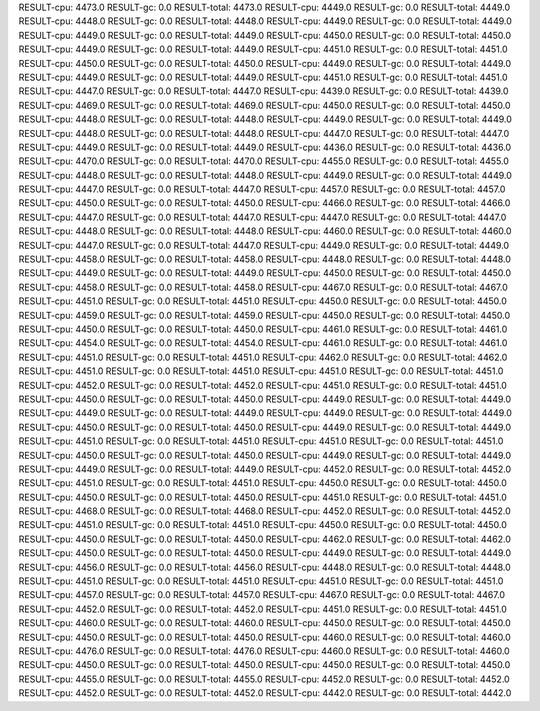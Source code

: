 RESULT-cpu: 4473.0
RESULT-gc: 0.0
RESULT-total: 4473.0
RESULT-cpu: 4449.0
RESULT-gc: 0.0
RESULT-total: 4449.0
RESULT-cpu: 4448.0
RESULT-gc: 0.0
RESULT-total: 4448.0
RESULT-cpu: 4449.0
RESULT-gc: 0.0
RESULT-total: 4449.0
RESULT-cpu: 4449.0
RESULT-gc: 0.0
RESULT-total: 4449.0
RESULT-cpu: 4450.0
RESULT-gc: 0.0
RESULT-total: 4450.0
RESULT-cpu: 4449.0
RESULT-gc: 0.0
RESULT-total: 4449.0
RESULT-cpu: 4451.0
RESULT-gc: 0.0
RESULT-total: 4451.0
RESULT-cpu: 4450.0
RESULT-gc: 0.0
RESULT-total: 4450.0
RESULT-cpu: 4449.0
RESULT-gc: 0.0
RESULT-total: 4449.0
RESULT-cpu: 4449.0
RESULT-gc: 0.0
RESULT-total: 4449.0
RESULT-cpu: 4451.0
RESULT-gc: 0.0
RESULT-total: 4451.0
RESULT-cpu: 4447.0
RESULT-gc: 0.0
RESULT-total: 4447.0
RESULT-cpu: 4439.0
RESULT-gc: 0.0
RESULT-total: 4439.0
RESULT-cpu: 4469.0
RESULT-gc: 0.0
RESULT-total: 4469.0
RESULT-cpu: 4450.0
RESULT-gc: 0.0
RESULT-total: 4450.0
RESULT-cpu: 4448.0
RESULT-gc: 0.0
RESULT-total: 4448.0
RESULT-cpu: 4449.0
RESULT-gc: 0.0
RESULT-total: 4449.0
RESULT-cpu: 4448.0
RESULT-gc: 0.0
RESULT-total: 4448.0
RESULT-cpu: 4447.0
RESULT-gc: 0.0
RESULT-total: 4447.0
RESULT-cpu: 4449.0
RESULT-gc: 0.0
RESULT-total: 4449.0
RESULT-cpu: 4436.0
RESULT-gc: 0.0
RESULT-total: 4436.0
RESULT-cpu: 4470.0
RESULT-gc: 0.0
RESULT-total: 4470.0
RESULT-cpu: 4455.0
RESULT-gc: 0.0
RESULT-total: 4455.0
RESULT-cpu: 4448.0
RESULT-gc: 0.0
RESULT-total: 4448.0
RESULT-cpu: 4449.0
RESULT-gc: 0.0
RESULT-total: 4449.0
RESULT-cpu: 4447.0
RESULT-gc: 0.0
RESULT-total: 4447.0
RESULT-cpu: 4457.0
RESULT-gc: 0.0
RESULT-total: 4457.0
RESULT-cpu: 4450.0
RESULT-gc: 0.0
RESULT-total: 4450.0
RESULT-cpu: 4466.0
RESULT-gc: 0.0
RESULT-total: 4466.0
RESULT-cpu: 4447.0
RESULT-gc: 0.0
RESULT-total: 4447.0
RESULT-cpu: 4447.0
RESULT-gc: 0.0
RESULT-total: 4447.0
RESULT-cpu: 4448.0
RESULT-gc: 0.0
RESULT-total: 4448.0
RESULT-cpu: 4460.0
RESULT-gc: 0.0
RESULT-total: 4460.0
RESULT-cpu: 4447.0
RESULT-gc: 0.0
RESULT-total: 4447.0
RESULT-cpu: 4449.0
RESULT-gc: 0.0
RESULT-total: 4449.0
RESULT-cpu: 4458.0
RESULT-gc: 0.0
RESULT-total: 4458.0
RESULT-cpu: 4448.0
RESULT-gc: 0.0
RESULT-total: 4448.0
RESULT-cpu: 4449.0
RESULT-gc: 0.0
RESULT-total: 4449.0
RESULT-cpu: 4450.0
RESULT-gc: 0.0
RESULT-total: 4450.0
RESULT-cpu: 4458.0
RESULT-gc: 0.0
RESULT-total: 4458.0
RESULT-cpu: 4467.0
RESULT-gc: 0.0
RESULT-total: 4467.0
RESULT-cpu: 4451.0
RESULT-gc: 0.0
RESULT-total: 4451.0
RESULT-cpu: 4450.0
RESULT-gc: 0.0
RESULT-total: 4450.0
RESULT-cpu: 4459.0
RESULT-gc: 0.0
RESULT-total: 4459.0
RESULT-cpu: 4450.0
RESULT-gc: 0.0
RESULT-total: 4450.0
RESULT-cpu: 4450.0
RESULT-gc: 0.0
RESULT-total: 4450.0
RESULT-cpu: 4461.0
RESULT-gc: 0.0
RESULT-total: 4461.0
RESULT-cpu: 4454.0
RESULT-gc: 0.0
RESULT-total: 4454.0
RESULT-cpu: 4461.0
RESULT-gc: 0.0
RESULT-total: 4461.0
RESULT-cpu: 4451.0
RESULT-gc: 0.0
RESULT-total: 4451.0
RESULT-cpu: 4462.0
RESULT-gc: 0.0
RESULT-total: 4462.0
RESULT-cpu: 4451.0
RESULT-gc: 0.0
RESULT-total: 4451.0
RESULT-cpu: 4451.0
RESULT-gc: 0.0
RESULT-total: 4451.0
RESULT-cpu: 4452.0
RESULT-gc: 0.0
RESULT-total: 4452.0
RESULT-cpu: 4451.0
RESULT-gc: 0.0
RESULT-total: 4451.0
RESULT-cpu: 4450.0
RESULT-gc: 0.0
RESULT-total: 4450.0
RESULT-cpu: 4449.0
RESULT-gc: 0.0
RESULT-total: 4449.0
RESULT-cpu: 4449.0
RESULT-gc: 0.0
RESULT-total: 4449.0
RESULT-cpu: 4449.0
RESULT-gc: 0.0
RESULT-total: 4449.0
RESULT-cpu: 4450.0
RESULT-gc: 0.0
RESULT-total: 4450.0
RESULT-cpu: 4449.0
RESULT-gc: 0.0
RESULT-total: 4449.0
RESULT-cpu: 4451.0
RESULT-gc: 0.0
RESULT-total: 4451.0
RESULT-cpu: 4451.0
RESULT-gc: 0.0
RESULT-total: 4451.0
RESULT-cpu: 4450.0
RESULT-gc: 0.0
RESULT-total: 4450.0
RESULT-cpu: 4449.0
RESULT-gc: 0.0
RESULT-total: 4449.0
RESULT-cpu: 4449.0
RESULT-gc: 0.0
RESULT-total: 4449.0
RESULT-cpu: 4452.0
RESULT-gc: 0.0
RESULT-total: 4452.0
RESULT-cpu: 4451.0
RESULT-gc: 0.0
RESULT-total: 4451.0
RESULT-cpu: 4450.0
RESULT-gc: 0.0
RESULT-total: 4450.0
RESULT-cpu: 4450.0
RESULT-gc: 0.0
RESULT-total: 4450.0
RESULT-cpu: 4451.0
RESULT-gc: 0.0
RESULT-total: 4451.0
RESULT-cpu: 4468.0
RESULT-gc: 0.0
RESULT-total: 4468.0
RESULT-cpu: 4452.0
RESULT-gc: 0.0
RESULT-total: 4452.0
RESULT-cpu: 4451.0
RESULT-gc: 0.0
RESULT-total: 4451.0
RESULT-cpu: 4450.0
RESULT-gc: 0.0
RESULT-total: 4450.0
RESULT-cpu: 4450.0
RESULT-gc: 0.0
RESULT-total: 4450.0
RESULT-cpu: 4462.0
RESULT-gc: 0.0
RESULT-total: 4462.0
RESULT-cpu: 4450.0
RESULT-gc: 0.0
RESULT-total: 4450.0
RESULT-cpu: 4449.0
RESULT-gc: 0.0
RESULT-total: 4449.0
RESULT-cpu: 4456.0
RESULT-gc: 0.0
RESULT-total: 4456.0
RESULT-cpu: 4448.0
RESULT-gc: 0.0
RESULT-total: 4448.0
RESULT-cpu: 4451.0
RESULT-gc: 0.0
RESULT-total: 4451.0
RESULT-cpu: 4451.0
RESULT-gc: 0.0
RESULT-total: 4451.0
RESULT-cpu: 4457.0
RESULT-gc: 0.0
RESULT-total: 4457.0
RESULT-cpu: 4467.0
RESULT-gc: 0.0
RESULT-total: 4467.0
RESULT-cpu: 4452.0
RESULT-gc: 0.0
RESULT-total: 4452.0
RESULT-cpu: 4451.0
RESULT-gc: 0.0
RESULT-total: 4451.0
RESULT-cpu: 4460.0
RESULT-gc: 0.0
RESULT-total: 4460.0
RESULT-cpu: 4450.0
RESULT-gc: 0.0
RESULT-total: 4450.0
RESULT-cpu: 4450.0
RESULT-gc: 0.0
RESULT-total: 4450.0
RESULT-cpu: 4460.0
RESULT-gc: 0.0
RESULT-total: 4460.0
RESULT-cpu: 4476.0
RESULT-gc: 0.0
RESULT-total: 4476.0
RESULT-cpu: 4460.0
RESULT-gc: 0.0
RESULT-total: 4460.0
RESULT-cpu: 4450.0
RESULT-gc: 0.0
RESULT-total: 4450.0
RESULT-cpu: 4450.0
RESULT-gc: 0.0
RESULT-total: 4450.0
RESULT-cpu: 4455.0
RESULT-gc: 0.0
RESULT-total: 4455.0
RESULT-cpu: 4452.0
RESULT-gc: 0.0
RESULT-total: 4452.0
RESULT-cpu: 4452.0
RESULT-gc: 0.0
RESULT-total: 4452.0
RESULT-cpu: 4442.0
RESULT-gc: 0.0
RESULT-total: 4442.0
